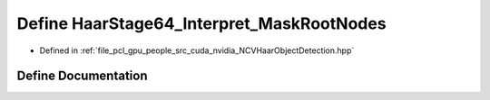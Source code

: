 .. _exhale_define__n_c_v_haar_object_detection_8hpp_1aa9ec9044b8a50d334c014df745737ba6:

Define HaarStage64_Interpret_MaskRootNodes
==========================================

- Defined in :ref:`file_pcl_gpu_people_src_cuda_nvidia_NCVHaarObjectDetection.hpp`


Define Documentation
--------------------


.. doxygendefine:: HaarStage64_Interpret_MaskRootNodes
